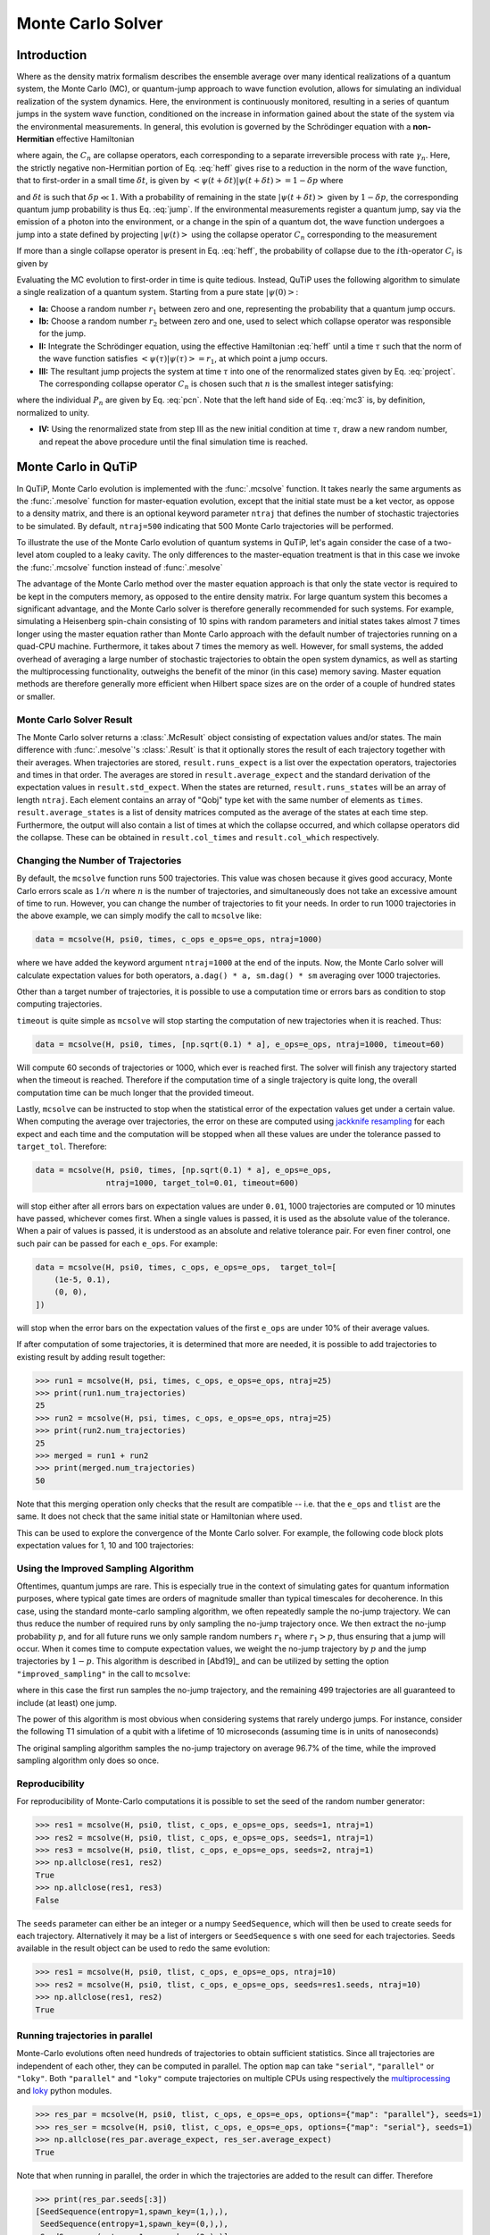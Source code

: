 .. _monte:

*******************************************
Monte Carlo Solver
*******************************************


.. _monte-intro:

Introduction
=============

Where as the density matrix formalism describes the ensemble average over many
identical realizations of a quantum system, the Monte Carlo (MC), or
quantum-jump approach to wave function evolution, allows for simulating an
individual realization of the system dynamics.  Here, the environment is
continuously monitored, resulting in a series of quantum jumps in the system
wave function, conditioned on the increase in information gained about the
state of the system via the environmental measurements.  In general, this
evolution is governed by the Schrödinger equation with a **non-Hermitian**
effective Hamiltonian

.. math::
    :label: heff

    H_{\rm eff}=H_{\rm sys}-\frac{i\hbar}{2}\sum_{i}C^{+}_{n}C_{n},

where again, the :math:`C_{n}` are collapse operators, each corresponding to a
separate irreversible process with rate :math:`\gamma_{n}`.  Here, the strictly
negative non-Hermitian portion of Eq. :eq:`heff` gives rise to a reduction in
the norm of the wave function, that to first-order in a small time
:math:`\delta t`, is given by
:math:`\left<\psi(t+\delta t)|\psi(t+\delta t)\right>=1-\delta p` where

.. math::
    :label: jump

    \delta p =\delta t \sum_{n}\left<\psi(t)|C^{+}_{n}C_{n}|\psi(t)\right>,

and :math:`\delta t` is such that :math:`\delta p \ll 1`.  With a probability
of remaining in the state :math:`\left|\psi(t+\delta t)\right>` given by
:math:`1-\delta p`, the corresponding quantum jump probability is thus Eq.
:eq:`jump`.  If the environmental measurements register a quantum jump, say via
the emission of a photon into the environment, or a change in the spin of a
quantum dot, the wave function undergoes a jump into a state defined by
projecting :math:`\left|\psi(t)\right>` using the collapse operator
:math:`C_{n}` corresponding to the measurement

.. math::
    :label: project

    \left|\psi(t+\delta t)\right>=C_{n}\left|\psi(t)\right>/\left<\psi(t)|C_{n}^{+}C_{n}|\psi(t)\right>^{1/2}.

If more than a single collapse operator is present in Eq. :eq:`heff`, the
probability of collapse due to the :math:`i\mathrm{th}`-operator :math:`C_{i}`
is given by

.. math::
    :label: pcn

    P_{i}(t)=\left<\psi(t)|C_{i}^{+}C_{i}|\psi(t)\right>/\delta p.

Evaluating the MC evolution to first-order in time is quite tedious.  Instead,
QuTiP uses the following algorithm to simulate a single realization of a quantum system.
Starting from a pure state :math:`\left|\psi(0)\right>`:

- **Ia:** Choose a random number :math:`r_1` between zero and one, representing
  the probability that a quantum jump occurs.

- **Ib:** Choose a random number :math:`r_2` between zero and one, used to
  select which collapse operator was responsible for the jump.

- **II:** Integrate the Schrödinger equation, using the effective Hamiltonian
  :eq:`heff` until a time :math:`\tau` such that the norm of the wave function
  satisfies :math:`\left<\psi(\tau)\right.\left|\psi(\tau)\right> = r_1`, at
  which point a jump occurs.

- **III:** The resultant jump projects the system at time :math:`\tau` into one
  of the renormalized states given by Eq. :eq:`project`.  The corresponding
  collapse operator :math:`C_{n}` is chosen such that :math:`n` is the smallest
  integer satisfying:

.. math::
    :label: mc3

    \sum_{i=1}^{n} P_{n}(\tau) \ge r_2

where the individual :math:`P_{n}` are given by Eq. :eq:`pcn`.  Note that the
left hand side of Eq. :eq:`mc3` is, by definition, normalized to unity.

- **IV:** Using the renormalized state from step III as the new initial
  condition at time :math:`\tau`, draw a new random number, and repeat the
  above procedure until the final simulation time is reached.


.. _monte-qutip:

Monte Carlo in QuTiP
====================

In QuTiP, Monte Carlo evolution is implemented with the :func:`.mcsolve`
function. It takes nearly the same arguments as the :func:`.mesolve`
function for master-equation evolution, except that the initial state must be a
ket vector, as oppose to a density matrix, and there is an optional keyword
parameter ``ntraj`` that defines the number of stochastic trajectories to be
simulated.  By default, ``ntraj=500`` indicating that 500 Monte Carlo
trajectories will be performed.

To illustrate the use of the Monte Carlo evolution of quantum systems in QuTiP,
let's again consider the case of a two-level atom coupled to a leaky cavity.
The only differences to the master-equation treatment is that in this case we
invoke the :func:`.mcsolve` function instead of :func:`.mesolve`

.. plot::
    :context: reset

    times = np.linspace(0.0, 10.0, 200)
    psi0 = tensor(fock(2, 0), fock(10, 8))
    a  = tensor(qeye(2), destroy(10))
    sm = tensor(destroy(2), qeye(10))
    H = 2*np.pi*a.dag()*a + 2*np.pi*sm.dag()*sm + 2*np.pi*0.25*(sm*a.dag() + sm.dag()*a)
    data = mcsolve(H, psi0, times, [np.sqrt(0.1) * a], e_ops=[a.dag() * a, sm.dag() * sm])

    plt.figure()
    plt.plot(times, data.expect[0], times, data.expect[1])
    plt.title('Monte Carlo time evolution')
    plt.xlabel('Time')
    plt.ylabel('Expectation values')
    plt.legend(("cavity photon number", "atom excitation probability"))
    plt.show()

.. guide-dynamics-mc1:

The advantage of the Monte Carlo method over the master equation approach is that
only the state vector is required to be kept in the computers memory, as opposed
to the entire density matrix. For large quantum system this becomes a significant
advantage, and the Monte Carlo solver is therefore generally recommended for such
systems. For example, simulating a Heisenberg spin-chain consisting of 10 spins
with random parameters and initial states takes almost 7 times longer using the
master equation rather than Monte Carlo approach with the default number of
trajectories running on a quad-CPU machine.  Furthermore, it takes about 7 times
the memory as well. However, for small systems, the added overhead of averaging
a large number of stochastic trajectories to obtain the open system dynamics, as
well as starting the multiprocessing functionality, outweighs the benefit of the
minor (in this case) memory saving. Master equation methods are therefore
generally more efficient when Hilbert space sizes are on the order of a couple
of hundred states or smaller.


Monte Carlo Solver Result
-------------------------

The Monte Carlo solver returns a :class:`.McResult` object consisting of
expectation values and/or states. The main difference with :func:`.mesolve`'s
:class:`.Result` is that it optionally stores the result of each trajectory
together with their averages. When trajectories are stored, ``result.runs_expect``
is a list over the expectation operators, trajectories and times in that order.
The averages are stored in ``result.average_expect`` and the standard derivation
of the expectation values in ``result.std_expect``. When the states are returned,
``result.runs_states`` will be an array of length ``ntraj``. Each element
contains an array of "Qobj" type ket with the same number of elements as ``times``.
``result.average_states`` is a list of density matrices computed as the average
of the states at each time step. Furthermore, the output will also contain a
list of times at which the collapse occurred, and which collapse operators did
the collapse. These can be obtained in  ``result.col_times`` and
``result.col_which`` respectively.


.. _monte-ntraj:

Changing the Number of Trajectories
-----------------------------------

By default, the ``mcsolve`` function runs 500 trajectories.
This value was chosen because it gives good accuracy, Monte Carlo errors scale
as :math:`1/n` where :math:`n` is the number of trajectories, and simultaneously
does not take an excessive amount of time to run. However, you can change the
number of trajectories to fit your needs. In order to run 1000 trajectories in
the above example, we can simply modify the call to ``mcsolve`` like:

.. code-block::

    data = mcsolve(H, psi0, times, c_ops e_ops=e_ops, ntraj=1000)

where we have added the keyword argument ``ntraj=1000`` at the end of the inputs.
Now, the Monte Carlo solver will calculate expectation values for both operators,
``a.dag() * a, sm.dag() * sm`` averaging over 1000 trajectories.


Other than a target number of trajectories, it is possible to use a computation
time or errors bars as condition to stop computing trajectories.

``timeout`` is quite simple as ``mcsolve`` will stop starting the computation of
new trajectories when it is reached. Thus:


.. code-block::

    data = mcsolve(H, psi0, times, [np.sqrt(0.1) * a], e_ops=e_ops, ntraj=1000, timeout=60)

Will compute 60 seconds of trajectories or 1000, which ever is reached first.
The solver will finish any trajectory started when the timeout is reached. Therefore
if the computation time of a single trajectory is quite long, the overall computation
time can be much longer that the provided timeout.

Lastly, ``mcsolve`` can be instructed to stop when the statistical error of the
expectation values get under a certain value. When computing the average over
trajectories, the error on these are computed using
`jackknife resampling <https://en.wikipedia.org/wiki/Jackknife_resampling>`_
for each expect and each time and the computation will be stopped when all these values
are under the tolerance passed to ``target_tol``. Therefore:

.. code-block::

    data = mcsolve(H, psi0, times, [np.sqrt(0.1) * a], e_ops=e_ops,
                   ntraj=1000, target_tol=0.01, timeout=600)

will stop either after all errors bars on expectation values are under ``0.01``, 1000
trajectories are computed or 10 minutes have passed, whichever comes first. When a
single values is passed, it is used as the absolute value of the tolerance.
When a pair of values is passed, it is understood as an absolute and relative
tolerance pair. For even finer control, one such pair can be passed for each ``e_ops``.
For example:

.. code-block::

    data = mcsolve(H, psi0, times, c_ops, e_ops=e_ops,  target_tol=[
        (1e-5, 0.1),
        (0, 0),
    ])

will stop when the error bars on the expectation values of the first ``e_ops`` are
under 10% of their average values.

If after computation of some trajectories, it is determined that more are needed, it
is possible to add trajectories to existing result by adding result together:

.. code-block::

    >>> run1 = mcsolve(H, psi, times, c_ops, e_ops=e_ops, ntraj=25)
    >>> print(run1.num_trajectories)
    25
    >>> run2 = mcsolve(H, psi, times, c_ops, e_ops=e_ops, ntraj=25)
    >>> print(run2.num_trajectories)
    25
    >>> merged = run1 + run2
    >>> print(merged.num_trajectories)
    50

Note that this merging operation only checks that the result are compatible --
i.e. that the ``e_ops`` and ``tlist`` are the same. It does not check that the same initial state or
Hamiltonian where used.


This can be used to explore the convergence of the Monte Carlo solver.
For example, the following code block plots expectation values for 1, 10 and 100
trajectories:

.. plot::
    :context: close-figs

    solver = MCSolver(H, c_ops=[np.sqrt(0.1) * a])
    c_ops=[np.sqrt(0.1) * a]
    e_ops = [a.dag() * a, sm.dag() * sm]

    data1 = mcsolve(H, psi0, times, c_ops, e_ops=e_ops, ntraj=1)
    data10 = data1 + mcsolve(H, psi0, times, c_ops, e_ops=e_ops, ntraj=9)
    data100 = data10 + mcsolve(H, psi0, times, c_ops, e_ops=e_ops, ntraj=90)

    expt1 = data1.expect
    expt10 = data10.expect
    expt100 = data100.expect

    plt.figure()
    plt.plot(times, expt1[0], label="ntraj=1")
    plt.plot(times, expt10[0], label="ntraj=10")
    plt.plot(times, expt100[0], label="ntraj=100")
    plt.title('Monte Carlo time evolution')
    plt.xlabel('Time')
    plt.ylabel('Expectation values')
    plt.legend()
    plt.show()


Using the Improved Sampling Algorithm
-------------------------------------

Oftentimes, quantum jumps are rare. This is especially true in the context of
simulating gates for quantum information purposes, where typical gate times are
orders of magnitude smaller than typical timescales for decoherence. In this case,
using the standard monte-carlo sampling algorithm, we often repeatedly sample the
no-jump trajectory. We can thus reduce the number of required runs by only
sampling the no-jump trajectory once. We then extract the no-jump probability
:math:`p`, and for all future runs we only sample random numbers :math:`r_1`
where :math:`r_1>p`, thus ensuring that a jump will occur. When it comes time to
compute expectation values, we weight the no-jump trajectory by :math:`p` and
the jump trajectories by :math:`1-p`. This algorithm is described in [Abd19]_
and can be utilized by setting the option ``"improved_sampling"`` in the call
to ``mcsolve``:

.. plot::
    :context: close-figs

    data = mcsolve(H, psi0, times, [np.sqrt(0.1) * a], options={"improved_sampling": True})

where in this case the first run samples the no-jump trajectory, and the
remaining 499 trajectories are all guaranteed to include (at least) one jump.

The power of this algorithm is most obvious when considering systems that rarely
undergo jumps. For instance, consider the following T1 simulation of a qubit with
a lifetime of 10 microseconds (assuming time is in units of nanoseconds)


.. plot::
    :context: close-figs

    times = np.linspace(0.0, 300.0, 100)
    psi0 = fock(2, 1)
    sm = fock(2, 0) * fock(2, 1).dag()
    omega = 2.0 * np.pi * 1.0
    H0 = -0.5 * omega * sigmaz()
    gamma = 1/10000
    data = mcsolve(
        [H0], psi0, times, [np.sqrt(gamma) * sm], [sm.dag() * sm], ntraj=100
    )
    data_imp = mcsolve(
        [H0], psi0, times, [np.sqrt(gamma) * sm], [sm.dag() * sm], ntraj=100,
        options={"improved_sampling": True}
    )

    plt.figure()
    plt.plot(times, data.expect[0], label="original")
    plt.plot(times, data_imp.expect[0], label="improved sampling")
    plt.plot(times, np.exp(-gamma * times), label=r"$\exp(-\gamma t)$")
    plt.title('Monte Carlo: improved sampling algorithm')
    plt.xlabel("time [ns]")
    plt.ylabel(r"$p_{1}$")
    plt.legend()
    plt.show()


The original sampling algorithm samples the no-jump trajectory on average 96.7%
of the time, while the improved sampling algorithm only does so once.


.. _monte-seeds:

Reproducibility
---------------

For reproducibility of Monte-Carlo computations it is possible to set the seed of the random
number generator:

.. code-block::

    >>> res1 = mcsolve(H, psi0, tlist, c_ops, e_ops=e_ops, seeds=1, ntraj=1)
    >>> res2 = mcsolve(H, psi0, tlist, c_ops, e_ops=e_ops, seeds=1, ntraj=1)
    >>> res3 = mcsolve(H, psi0, tlist, c_ops, e_ops=e_ops, seeds=2, ntraj=1)
    >>> np.allclose(res1, res2)
    True
    >>> np.allclose(res1, res3)
    False

The ``seeds`` parameter can either be an integer or a numpy ``SeedSequence``, which
will then be used to create seeds for each trajectory. Alternatively it may be a list of
intergers or ``SeedSequence`` s with one seed for each trajectories. Seeds available in
the result object can be used to redo the same evolution:


.. code-block::

    >>> res1 = mcsolve(H, psi0, tlist, c_ops, e_ops=e_ops, ntraj=10)
    >>> res2 = mcsolve(H, psi0, tlist, c_ops, e_ops=e_ops, seeds=res1.seeds, ntraj=10)
    >>> np.allclose(res1, res2)
    True


.. _monte-parallel:

Running trajectories in parallel
--------------------------------

Monte-Carlo evolutions often need hundreds of trajectories to obtain sufficient
statistics. Since all trajectories are independent of each other, they can be computed
in parallel. The option ``map`` can take ``"serial"``, ``"parallel"`` or ``"loky"``.
Both ``"parallel"`` and ``"loky"`` compute trajectories on multiple CPUs using
respectively the `multiprocessing <https://docs.python.org/3/library/multiprocessing.html>`_
and `loky <https://loky.readthedocs.io/en/stable/index.html>`_ python modules.

.. code-block::

    >>> res_par = mcsolve(H, psi0, tlist, c_ops, e_ops=e_ops, options={"map": "parallel"}, seeds=1)
    >>> res_ser = mcsolve(H, psi0, tlist, c_ops, e_ops=e_ops, options={"map": "serial"}, seeds=1)
    >>> np.allclose(res_par.average_expect, res_ser.average_expect)
    True

Note that when running in parallel, the order in which the trajectories are added
to the result can differ. Therefore

.. code-block::

    >>> print(res_par.seeds[:3])
    [SeedSequence(entropy=1,spawn_key=(1,),),
     SeedSequence(entropy=1,spawn_key=(0,),),
     SeedSequence(entropy=1,spawn_key=(2,),)]

    >>> print(res_ser.seeds[:3])
    [SeedSequence(entropy=1,spawn_key=(0,),),
     SeedSequence(entropy=1,spawn_key=(1,),),
     SeedSequence(entropy=1,spawn_key=(2,),)]


Photocurrent
------------

The photocurrent, previously computed using the ``photocurrent_sesolve`` and
``photocurrent_sesolve`` functions, are now included in the output of
:func:`.mcsolve` as ``result.photocurrent``.


.. plot::
    :context: close-figs

    times = np.linspace(0.0, 10.0, 200)
    psi0 = tensor(fock(2, 0), fock(10, 8))
    a  = tensor(qeye(2), destroy(10))
    sm = tensor(destroy(2), qeye(10))
    e_ops = [a.dag() * a, sm.dag() * sm]
    H = 2*np.pi*a.dag()*a + 2*np.pi*sm.dag()*sm + 2*np.pi*0.25*(sm*a.dag() + sm.dag()*a)
    data = mcsolve(H, psi0, times, [np.sqrt(0.1) * a], e_ops=e_ops)

    plt.figure()
    plt.plot((times[:-1] + times[1:])/2, data.photocurrent[0])
    plt.title('Monte Carlo Photocurrent')
    plt.xlabel('Time')
    plt.ylabel('Photon detections')
    plt.show()


.. openmcsolve:

Open Systems
------------

``mcsolve`` can be used to study systems which have measurement and dissipative
interactions with their environment.  This is done by passing a Liouvillian including the
dissipative interaction to the solver instead of a Hamiltonian.

.. plot::
    :context: close-figs

    times = np.linspace(0.0, 10.0, 200)
    psi0 = tensor(fock(2, 0), fock(10, 8))
    a  = tensor(qeye(2), destroy(10))
    sm = tensor(destroy(2), qeye(10))
    H = 2*np.pi*a.dag()*a + 2*np.pi*sm.dag()*sm + 2*np.pi*0.25*(sm*a.dag() + sm.dag()*a)
    L = liouvillian(H, [0.01 * sm, np.sqrt(0.1) * a])
    data = mcsolve(L, psi0, times, [np.sqrt(0.1) * a], e_ops=[a.dag() * a, sm.dag() * sm])

    plt.figure()
    plt.plot((times[:-1] + times[1:])/2, data.photocurrent[0])
    plt.title('Monte Carlo Photocurrent')
    plt.xlabel('Time')
    plt.ylabel('Photon detections')
    plt.show()


.. plot::
    :context: reset
    :include-source: false
    :nofigs:
